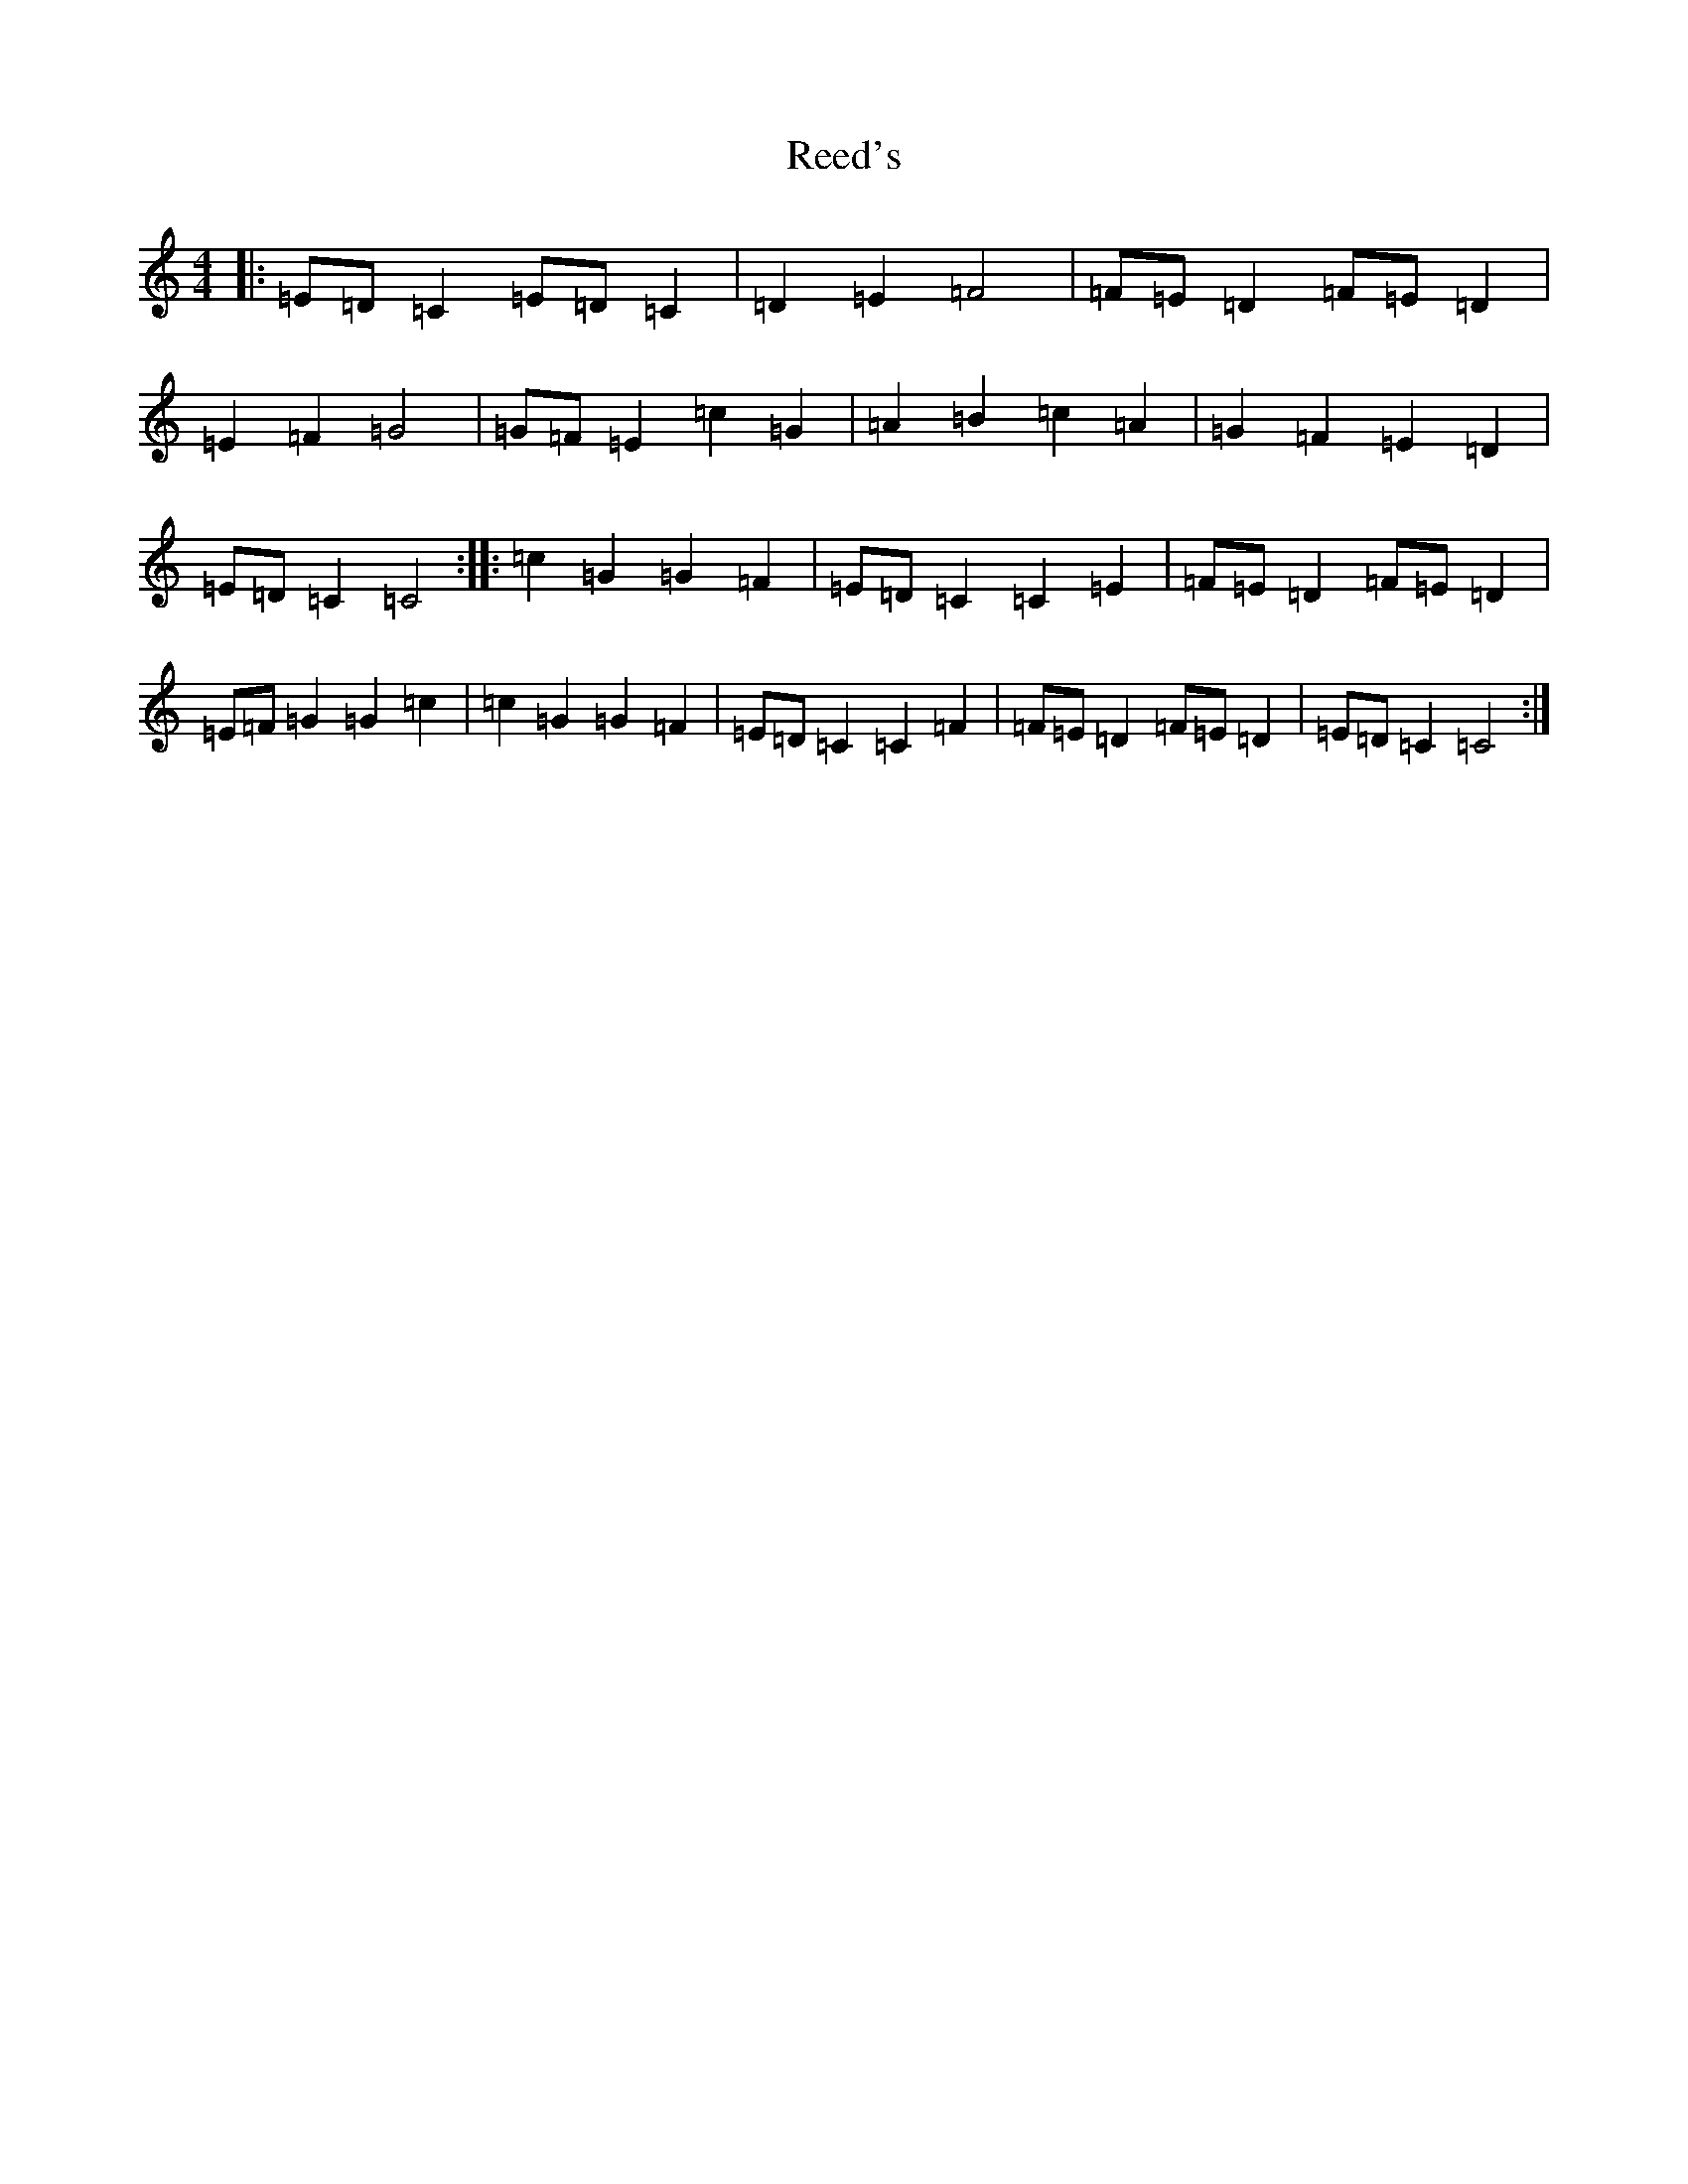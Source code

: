 X: 17888
T: Reed's
S: https://thesession.org/tunes/6363#setting6363
Z: G Major
R: reel
M: 4/4
L: 1/8
K: C Major
|:=E=D=C2=E=D=C2|=D2=E2=F4|=F=E=D2=F=E=D2|=E2=F2=G4|=G=F=E2=c2=G2|=A2=B2=c2=A2|=G2=F2=E2=D2|=E=D=C2=C4:||:=c2=G2=G2=F2|=E=D=C2=C2=E2|=F=E=D2=F=E=D2|=E=F=G2=G2=c2|=c2=G2=G2=F2|=E=D=C2=C2=F2|=F=E=D2=F=E=D2|=E=D=C2=C4:|